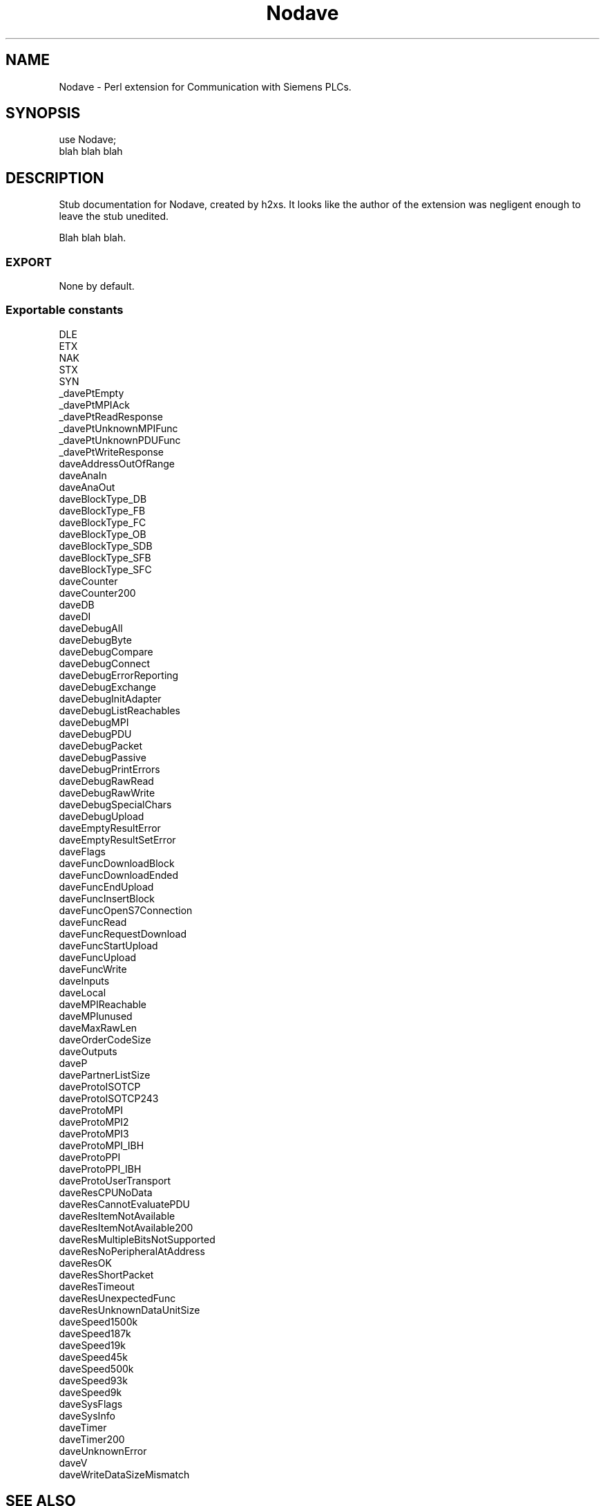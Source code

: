 .\" Automatically generated by Pod::Man 2.25 (Pod::Simple 3.16)
.\"
.\" Standard preamble:
.\" ========================================================================
.de Sp \" Vertical space (when we can't use .PP)
.if t .sp .5v
.if n .sp
..
.de Vb \" Begin verbatim text
.ft CW
.nf
.ne \\$1
..
.de Ve \" End verbatim text
.ft R
.fi
..
.\" Set up some character translations and predefined strings.  \*(-- will
.\" give an unbreakable dash, \*(PI will give pi, \*(L" will give a left
.\" double quote, and \*(R" will give a right double quote.  \*(C+ will
.\" give a nicer C++.  Capital omega is used to do unbreakable dashes and
.\" therefore won't be available.  \*(C` and \*(C' expand to `' in nroff,
.\" nothing in troff, for use with C<>.
.tr \(*W-
.ds C+ C\v'-.1v'\h'-1p'\s-2+\h'-1p'+\s0\v'.1v'\h'-1p'
.ie n \{\
.    ds -- \(*W-
.    ds PI pi
.    if (\n(.H=4u)&(1m=24u) .ds -- \(*W\h'-12u'\(*W\h'-12u'-\" diablo 10 pitch
.    if (\n(.H=4u)&(1m=20u) .ds -- \(*W\h'-12u'\(*W\h'-8u'-\"  diablo 12 pitch
.    ds L" ""
.    ds R" ""
.    ds C` ""
.    ds C' ""
'br\}
.el\{\
.    ds -- \|\(em\|
.    ds PI \(*p
.    ds L" ``
.    ds R" ''
'br\}
.\"
.\" Escape single quotes in literal strings from groff's Unicode transform.
.ie \n(.g .ds Aq \(aq
.el       .ds Aq '
.\"
.\" If the F register is turned on, we'll generate index entries on stderr for
.\" titles (.TH), headers (.SH), subsections (.SS), items (.Ip), and index
.\" entries marked with X<> in POD.  Of course, you'll have to process the
.\" output yourself in some meaningful fashion.
.ie \nF \{\
.    de IX
.    tm Index:\\$1\t\\n%\t"\\$2"
..
.    nr % 0
.    rr F
.\}
.el \{\
.    de IX
..
.\}
.\"
.\" Accent mark definitions (@(#)ms.acc 1.5 88/02/08 SMI; from UCB 4.2).
.\" Fear.  Run.  Save yourself.  No user-serviceable parts.
.    \" fudge factors for nroff and troff
.if n \{\
.    ds #H 0
.    ds #V .8m
.    ds #F .3m
.    ds #[ \f1
.    ds #] \fP
.\}
.if t \{\
.    ds #H ((1u-(\\\\n(.fu%2u))*.13m)
.    ds #V .6m
.    ds #F 0
.    ds #[ \&
.    ds #] \&
.\}
.    \" simple accents for nroff and troff
.if n \{\
.    ds ' \&
.    ds ` \&
.    ds ^ \&
.    ds , \&
.    ds ~ ~
.    ds /
.\}
.if t \{\
.    ds ' \\k:\h'-(\\n(.wu*8/10-\*(#H)'\'\h"|\\n:u"
.    ds ` \\k:\h'-(\\n(.wu*8/10-\*(#H)'\`\h'|\\n:u'
.    ds ^ \\k:\h'-(\\n(.wu*10/11-\*(#H)'^\h'|\\n:u'
.    ds , \\k:\h'-(\\n(.wu*8/10)',\h'|\\n:u'
.    ds ~ \\k:\h'-(\\n(.wu-\*(#H-.1m)'~\h'|\\n:u'
.    ds / \\k:\h'-(\\n(.wu*8/10-\*(#H)'\z\(sl\h'|\\n:u'
.\}
.    \" troff and (daisy-wheel) nroff accents
.ds : \\k:\h'-(\\n(.wu*8/10-\*(#H+.1m+\*(#F)'\v'-\*(#V'\z.\h'.2m+\*(#F'.\h'|\\n:u'\v'\*(#V'
.ds 8 \h'\*(#H'\(*b\h'-\*(#H'
.ds o \\k:\h'-(\\n(.wu+\w'\(de'u-\*(#H)/2u'\v'-.3n'\*(#[\z\(de\v'.3n'\h'|\\n:u'\*(#]
.ds d- \h'\*(#H'\(pd\h'-\w'~'u'\v'-.25m'\f2\(hy\fP\v'.25m'\h'-\*(#H'
.ds D- D\\k:\h'-\w'D'u'\v'-.11m'\z\(hy\v'.11m'\h'|\\n:u'
.ds th \*(#[\v'.3m'\s+1I\s-1\v'-.3m'\h'-(\w'I'u*2/3)'\s-1o\s+1\*(#]
.ds Th \*(#[\s+2I\s-2\h'-\w'I'u*3/5'\v'-.3m'o\v'.3m'\*(#]
.ds ae a\h'-(\w'a'u*4/10)'e
.ds Ae A\h'-(\w'A'u*4/10)'E
.    \" corrections for vroff
.if v .ds ~ \\k:\h'-(\\n(.wu*9/10-\*(#H)'\s-2\u~\d\s+2\h'|\\n:u'
.if v .ds ^ \\k:\h'-(\\n(.wu*10/11-\*(#H)'\v'-.4m'^\v'.4m'\h'|\\n:u'
.    \" for low resolution devices (crt and lpr)
.if \n(.H>23 .if \n(.V>19 \
\{\
.    ds : e
.    ds 8 ss
.    ds o a
.    ds d- d\h'-1'\(ga
.    ds D- D\h'-1'\(hy
.    ds th \o'bp'
.    ds Th \o'LP'
.    ds ae ae
.    ds Ae AE
.\}
.rm #[ #] #H #V #F C
.\" ========================================================================
.\"
.IX Title "Nodave 3pm"
.TH Nodave 3pm "2005-08-15" "perl v5.14.2" "User Contributed Perl Documentation"
.\" For nroff, turn off justification.  Always turn off hyphenation; it makes
.\" way too many mistakes in technical documents.
.if n .ad l
.nh
.SH "NAME"
Nodave \- Perl extension for Communication with Siemens PLCs.
.SH "SYNOPSIS"
.IX Header "SYNOPSIS"
.Vb 2
\&  use Nodave;
\&  blah blah blah
.Ve
.SH "DESCRIPTION"
.IX Header "DESCRIPTION"
Stub documentation for Nodave, created by h2xs. It looks like the
author of the extension was negligent enough to leave the stub
unedited.
.PP
Blah blah blah.
.SS "\s-1EXPORT\s0"
.IX Subsection "EXPORT"
None by default.
.SS "Exportable constants"
.IX Subsection "Exportable constants"
.Vb 10
\&  DLE
\&  ETX
\&  NAK
\&  STX
\&  SYN
\&  _davePtEmpty
\&  _davePtMPIAck
\&  _davePtReadResponse
\&  _davePtUnknownMPIFunc
\&  _davePtUnknownPDUFunc
\&  _davePtWriteResponse
\&  daveAddressOutOfRange
\&  daveAnaIn
\&  daveAnaOut
\&  daveBlockType_DB
\&  daveBlockType_FB
\&  daveBlockType_FC
\&  daveBlockType_OB
\&  daveBlockType_SDB
\&  daveBlockType_SFB
\&  daveBlockType_SFC
\&  daveCounter
\&  daveCounter200
\&  daveDB
\&  daveDI
\&  daveDebugAll
\&  daveDebugByte
\&  daveDebugCompare
\&  daveDebugConnect
\&  daveDebugErrorReporting
\&  daveDebugExchange
\&  daveDebugInitAdapter
\&  daveDebugListReachables
\&  daveDebugMPI
\&  daveDebugPDU
\&  daveDebugPacket
\&  daveDebugPassive
\&  daveDebugPrintErrors
\&  daveDebugRawRead
\&  daveDebugRawWrite
\&  daveDebugSpecialChars
\&  daveDebugUpload
\&  daveEmptyResultError
\&  daveEmptyResultSetError
\&  daveFlags
\&  daveFuncDownloadBlock
\&  daveFuncDownloadEnded
\&  daveFuncEndUpload
\&  daveFuncInsertBlock
\&  daveFuncOpenS7Connection
\&  daveFuncRead
\&  daveFuncRequestDownload
\&  daveFuncStartUpload
\&  daveFuncUpload
\&  daveFuncWrite
\&  daveInputs
\&  daveLocal
\&  daveMPIReachable
\&  daveMPIunused
\&  daveMaxRawLen
\&  daveOrderCodeSize
\&  daveOutputs
\&  daveP
\&  davePartnerListSize
\&  daveProtoISOTCP
\&  daveProtoISOTCP243
\&  daveProtoMPI
\&  daveProtoMPI2
\&  daveProtoMPI3
\&  daveProtoMPI_IBH
\&  daveProtoPPI
\&  daveProtoPPI_IBH
\&  daveProtoUserTransport
\&  daveResCPUNoData
\&  daveResCannotEvaluatePDU
\&  daveResItemNotAvailable
\&  daveResItemNotAvailable200
\&  daveResMultipleBitsNotSupported
\&  daveResNoPeripheralAtAddress
\&  daveResOK
\&  daveResShortPacket
\&  daveResTimeout
\&  daveResUnexpectedFunc
\&  daveResUnknownDataUnitSize
\&  daveSpeed1500k
\&  daveSpeed187k
\&  daveSpeed19k
\&  daveSpeed45k
\&  daveSpeed500k
\&  daveSpeed93k
\&  daveSpeed9k
\&  daveSysFlags
\&  daveSysInfo
\&  daveTimer
\&  daveTimer200
\&  daveUnknownError
\&  daveV
\&  daveWriteDataSizeMismatch
.Ve
.SH "SEE ALSO"
.IX Header "SEE ALSO"
Mention other useful documentation such as the documentation of
related modules or operating system documentation (such as man pages
in \s-1UNIX\s0), or any relevant external documentation such as RFCs or
standards.
.PP
If you have a mailing list set up for your module, mention it here.
.PP
If you have a web site set up for your module, mention it here.
.SH "AUTHOR"
.IX Header "AUTHOR"
Thomas Hergenhahn, <thomas@>
.SH "COPYRIGHT AND LICENSE"
.IX Header "COPYRIGHT AND LICENSE"
Copyright (C) 2005 by Thomas Hergenhahn
.PP
This library is free software; you can redistribute it and/or modify
it under the same terms as Perl itself, either Perl version 5.8.4 or,
at your option, any later version of Perl 5 you may have available.
